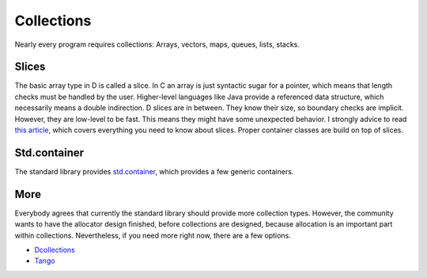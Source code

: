 Collections
===========

Nearly every program requires collections:
Arrays, vectors, maps, queues, lists, stacks.

Slices
------

The basic array type in D is called a slice.
In C an array is just syntactic sugar for a pointer,
which means that length checks must be handled by the user.
Higher-level languages like Java provide a referenced data structure,
which necessarily means a double indirection.
D slices are in between.
They know their size,
so boundary checks are implicit.
However,
they are low-level to be fast.
This means they might have some unexpected behavior.
I strongly advice to read
`this article <http://dlang.org/d-array-article.html>`_,
which covers everything you need to know about slices.
Proper container classes are build on top of slices.

.. seealso::

   `Detailed article about slices <http://dlang.org/d-array-article.html>`_,
   `Language Reference: Arrays <http://dlang.org/arrays.html>`_

Std.container
-------------

The standard library provides `std.container <http://dlang.org/phobos/std_container.html>`_,
which provides a few generic containers.

More
----

Everybody agrees that currently the standard library should provide more collection types.
However, the community wants to have the allocator design finished,
before collections are designed,
because allocation is an important part within collections.
Nevertheless, if you need more right now,
there are a few options.

* `Dcollections <https://github.com/schveiguy/dcollections>`_
* `Tango <https://github.com/SiegeLord/Tango-D2>`_

.. seealso::

   `Forum discussion <http://forum.dlang.org/post/xadomzylmuodqoejcgau@forum.dlang.org>`_
